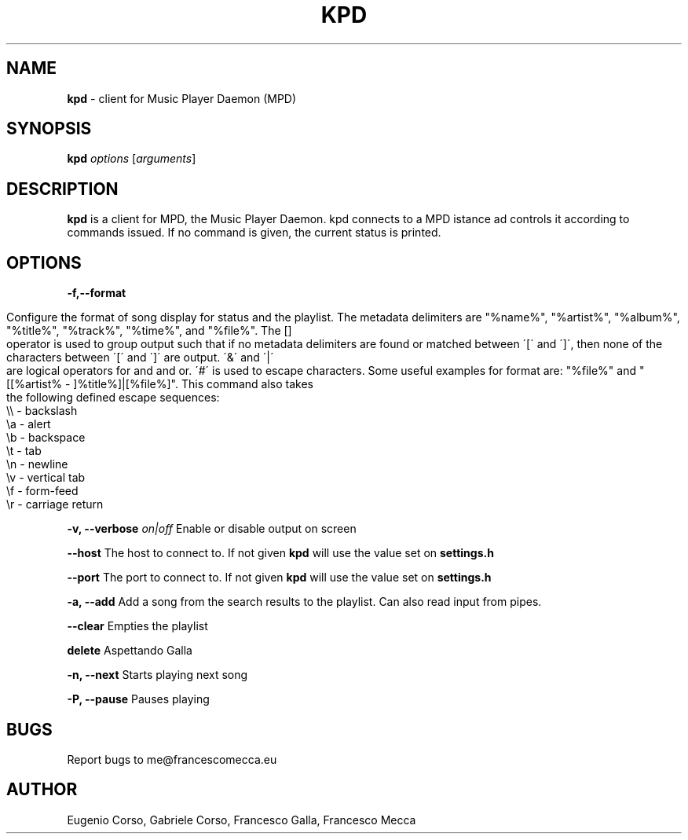 .\" generated with Ronn/v0.7.3
.\" http://github.com/rtomayko/ronn/tree/0.7.3
.
.TH "KPD" "1" "September 2016" "" ""
.
.SH "NAME"
\fBkpd\fR \- client for Music Player Daemon (MPD)
.
.SH "SYNOPSIS"
\fBkpd\fR \fIoptions\fR [\fIarguments\fR]
.
.SH "DESCRIPTION"
\fBkpd\fR is a client for MPD, the Music Player Daemon\. kpd connects to a MPD istance ad controls it according to commands issued\. If no command is given, the current status is printed\.
.
.SH "OPTIONS"
\fB\-f,\-\-format\fR
.
.IP "" 4
.
.nf

Configure the format of song display for status and the playlist\. The metadata delimiters are "%name%", "%artist%", "%album%", "%title%", "%track%", "%time%", and "%file%"\. The []
operator is used to group output such that if no metadata delimiters are found or matched between \'[\' and \']\', then none of the characters between \'[\' and \']\' are output\. \'&\' and \'|\'
are logical operators for and and or\. \'#\' is used to escape characters\. Some useful examples for format are: "%file%" and "[[%artist% \- ]%title%]|[%file%]"\. This command also takes
the following defined escape sequences:
    \e\e \- backslash
    \ea \- alert
    \eb \- backspace
    \et \- tab
    \en \- newline
    \ev \- vertical tab
    \ef \- form\-feed
    \er \- carriage return
.
.fi
.
.IP "" 0
.
.P
\fB\-v, \-\-verbose\fR \fIon|off\fR Enable or disable output on screen
.
.P
\fB\-\-host\fR The host to connect to\. If not given \fBkpd\fR will use the value set on \fBsettings\.h\fR
.
.P
\fB\-\-port\fR The port to connect to\. If not given \fBkpd\fR will use the value set on \fBsettings\.h\fR
.
.P
\fB\-a, \-\-add\fR Add a song from the search results to the playlist\. Can also read input from pipes\.
.
.P
\fB\-\-clear\fR Empties the playlist
.
.P
\fBdelete\fR Aspettando Galla
.
.P
\fB\-n, \-\-next\fR Starts playing next song
.
.P
\fB\-P, \-\-pause\fR Pauses playing
.
.SH "BUGS"
Report bugs to me@francescomecca\.eu
.
.SH "AUTHOR"
Eugenio Corso, Gabriele Corso, Francesco Galla, Francesco Mecca
